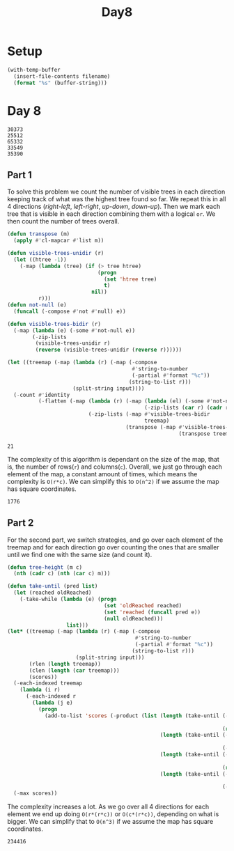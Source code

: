 #+title: Day8

* Setup
#+name: input-loader
#+begin_src emacs-lisp :var filename=input.txt
(with-temp-buffer
  (insert-file-contents filename)
  (format "%s" (buffer-string)))
#+end_src

* Day 8

#+name: example-input-8
#+begin_example
30373
25512
65332
33549
35390
#+end_example

#+name: input-8
#+call: input-loader("input8.txt") :results none

** Part 1

To solve this problem we count the number of visible trees in each direction
keeping track of what was the highest tree found so far. We repeat this in
all 4 directions (/right-left/, /left-right/, /up-down/, /down-up/). Then we
mark each tree that is visible in each direction combining them with a logical
~or~. We then count the number of trees overall.

#+name: count-visible-trees
#+begin_src emacs-lisp :var input=example-input-8
(defun transpose (m)
  (apply #'cl-mapcar #'list m))

(defun visible-trees-unidir (r)
  (let ((htree -1))
    (-map (lambda (tree) (if (> tree htree)
                             (progn
                               (set 'htree tree)
                               t)
                           nil))
          r)))
(defun not-null (e)
  (funcall (-compose #'not #'null) e))

(defun visible-trees-bidir (r)
  (-map (lambda (e) (-some #'not-null e))
        (-zip-lists
         (visible-trees-unidir r)
         (reverse (visible-trees-unidir (reverse r))))))

(let ((treemap (-map (lambda (r) (-map (-compose
                                        #'string-to-number
                                        (-partial #'format "%c"))
                                       (string-to-list r)))
                     (split-string input))))
  (-count #'identity
          (-flatten (-map (lambda (r) (-map (lambda (el) (-some #'not-null el))
                                            (-zip-lists (car r) (cadr r))))
                          (-zip-lists (-map #'visible-trees-bidir
                                            treemap)
                                      (transpose (-map #'visible-trees-bidir
                                                       (transpose treemap))))))))

#+end_src

#+RESULTS: count-visible-trees
: 21

The complexity of this algorithm is dependant on the size of the map, that is,
the number of rows(~r~) and columns(~c~). Overall, we just go through each
element of the map, a constant amount of times, which means the complexity
is ~O(r*c)~. We can simplify this to ~O(n^2)~  if we assume the map has square
coordinates.

#+call: count-visible-trees(input-8) :cache yes

#+RESULTS[ffc330d2bad9cf9e03acc11d89418c07bd9304f9]:
: 1776

** Part 2

For the second part, we switch strategies, and go over each element of the treemap
and for each direction go over counting the ones that are smaller until we
find one with the same size (and count it).

#+name: scenic-score
#+begin_src emacs-lisp :var input=example-input-8
(defun tree-height (m c)
  (nth (cadr c) (nth (car c) m)))

(defun take-until (pred list)
  (let (reached oldReached)
    (-take-while (lambda (e) (progn
                               (set 'oldReached reached)
                               (set 'reached (funcall pred e))
                               (null oldReached)))
                   list)))
(let* ((treemap (-map (lambda (r) (-map (-compose
                                         #'string-to-number
                                         (-partial #'format "%c"))
                                        (string-to-list r)))
                      (split-string input)))
       (rlen (length treemap))
       (clen (length (car treemap)))
       (scores))
  (-each-indexed treemap
    (lambda (i r)
      (-each-indexed r
        (lambda (j e)
          (progn
            (add-to-list 'scores (-product (list (length (take-until (-compose (-partial (-flip #'>=) e)
                                                                               (-partial #'tree-height treemap)) ;; up
                                                                     (reverse (-zip-lists (-iota i) (-cycle (list j))))))
                                                 (length (take-until (-compose (-partial (-flip #'>=) e)
                                                                               (-partial #'tree-height treemap)) ;; down
                                                                     (-zip-lists (-iota (1- (- rlen i)) (1+ i) 1) (-cycle (list j)))))
                                                 (length (take-until (-compose (-partial (-flip #'>=) e)
                                                                               (-partial #'tree-height treemap)) ;; right
                                                                     (reverse (-zip-lists (-cycle (list i)) (-iota j)))))
                                                 (length (take-until (-compose (-partial (-flip #'>=) e)
                                                                               (-partial #'tree-height treemap)) ;; left
                                                                     (-zip-lists (-cycle (list i)) (-iota (1- (- clen j)) (1+ j) 1))))))))))))
  (-max scores))
#+end_src

#+RESULTS:
: 8

The complexity increases a lot. As we go over all 4 directions for each element
we end up doing ~O(r*(r*c))~ or ~O(c*(r*c))~, depending on what is bigger.
We can simplify that to ~O(n^3)~ if we assume the map has square coordinates.

#+call: scenic-score(input-8) :cache yes

#+RESULTS[23632496e6a87830b34b03bc74acd8e8caad163b]:
: 234416
